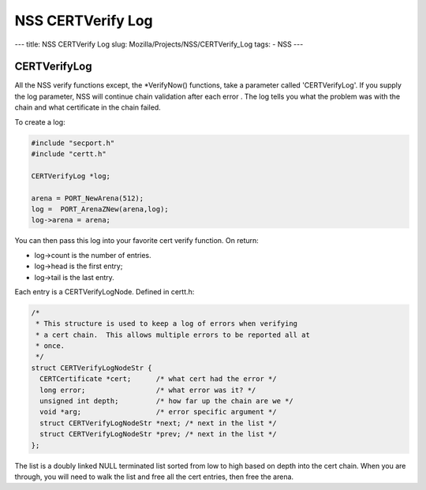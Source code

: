 ==================
NSS CERTVerify Log
==================
--- title: NSS CERTVerify Log slug: Mozilla/Projects/NSS/CERTVerify_Log
tags: - NSS ---

.. _CERTVerifyLog:

CERTVerifyLog
~~~~~~~~~~~~~

All the NSS verify functions except, the \*VerifyNow() functions, take a
parameter called 'CERTVerifyLog'. If you supply the log parameter, NSS
will continue chain validation after each error . The log tells you what
the problem was with the chain and what certificate in the chain failed.

To create a log:

.. code:: eval

   #include "secport.h"
   #include "certt.h"

   CERTVerifyLog *log;

   arena = PORT_NewArena(512);
   log =  PORT_ArenaZNew(arena,log);
   log->arena = arena;

You can then pass this log into your favorite cert verify function. On
return:

-  log->count is the number of entries.
-  log->head is the first entry;
-  log->tail is the last entry.

Each entry is a CERTVerifyLogNode. Defined in certt.h:

.. code:: eval

   /*
    * This structure is used to keep a log of errors when verifying
    * a cert chain.  This allows multiple errors to be reported all at
    * once.
    */
   struct CERTVerifyLogNodeStr {
     CERTCertificate *cert;      /* what cert had the error */
     long error;                 /* what error was it? */
     unsigned int depth;         /* how far up the chain are we */
     void *arg;                  /* error specific argument */
     struct CERTVerifyLogNodeStr *next; /* next in the list */
     struct CERTVerifyLogNodeStr *prev; /* next in the list */
   };

The list is a doubly linked NULL terminated list sorted from low to high
based on depth into the cert chain. When you are through, you will need
to walk the list and free all the cert entries, then free the arena.
